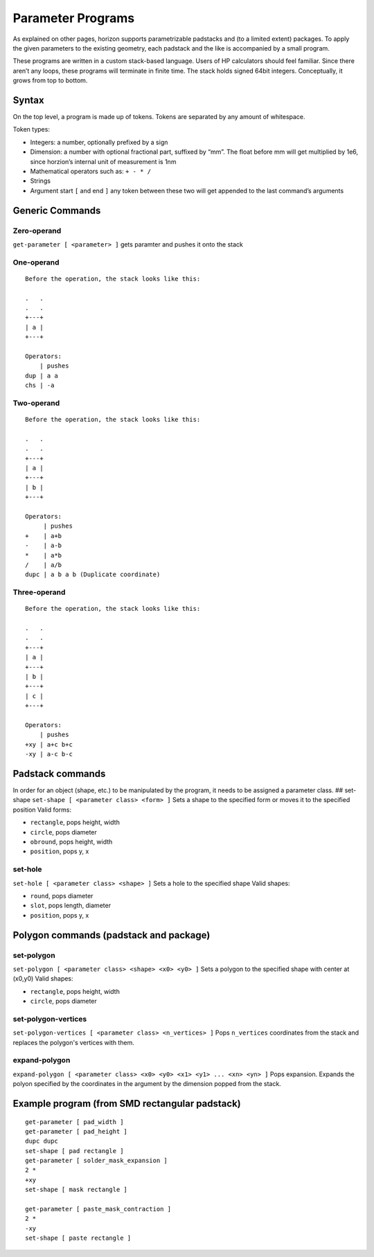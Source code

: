 Parameter Programs
==================

As explained on other pages, horizon supports parametrizable padstacks
and (to a limited extent) packages. To apply the given parameters to the
existing geometry, each padstack and the like is accompanied by a small
program.

These programs are written in a custom stack-based language. Users of HP
calculators should feel familiar. Since there aren’t any loops, these
programs will terminate in finite time. The stack holds signed 64bit
integers. Conceptually, it grows from top to bottom.

Syntax
------

On the top level, a program is made up of tokens. Tokens are separated
by any amount of whitespace.

Token types:

-  Integers: a number, optionally prefixed by a sign
-  Dimension: a number with optional fractional part, suffixed by “mm”.
   The float before mm will get multiplied by 1e6, since horzion’s
   internal unit of measurement is 1nm
-  Mathematical operators such as: ``+ - * /``
-  Strings
-  Argument start ``[`` and end ``]`` any token between these two will
   get appended to the last command’s arguments

Generic Commands
----------------

Zero-operand
~~~~~~~~~~~~

``get-parameter [ <parameter> ]`` gets paramter and pushes it onto the
stack

One-operand
~~~~~~~~~~~

::

   Before the operation, the stack looks like this:

   .   .
   .   .
   +---+
   | a |
   +---+

   Operators:
       | pushes
   dup | a a
   chs | -a

Two-operand
~~~~~~~~~~~

::

   Before the operation, the stack looks like this:

   .   .
   .   .
   +---+
   | a |
   +---+
   | b |
   +---+

   Operators:
        | pushes
   +    | a+b
   -    | a-b
   *    | a*b
   /    | a/b
   dupc | a b a b (Duplicate coordinate)

Three-operand
~~~~~~~~~~~~~

::

   Before the operation, the stack looks like this:

   .   .
   .   .
   +---+
   | a |
   +---+
   | b |
   +---+
   | c |
   +---+

   Operators:
       | pushes
   +xy | a+c b+c
   -xy | a-c b-c

Padstack commands
-----------------

In order for an object (shape, etc.) to be manipulated by the program,
it needs to be assigned a parameter class. ## set-shape
``set-shape [ <parameter class> <form> ]`` Sets a shape to the specified
form or moves it to the specified position Valid forms:

-  ``rectangle``, pops height, width
-  ``circle``, pops diameter
-  ``obround``, pops height, width
-  ``position``, pops y, x

set-hole
~~~~~~~~

``set-hole [ <parameter class> <shape> ]`` Sets a hole to the specified
shape Valid shapes:

-  ``round``, pops diameter
-  ``slot``, pops length, diameter
-  ``position``, pops y, x

Polygon commands (padstack and package)
---------------------------------------

set-polygon
~~~~~~~~~~~

``set-polygon [ <parameter class> <shape> <x0> <y0> ]`` Sets a polygon
to the specified shape with center at (x0,y0) Valid shapes:

-  ``rectangle``, pops height, width
-  ``circle``, pops diameter

set-polygon-vertices
~~~~~~~~~~~~~~~~~~~~

``set-polygon-vertices [ <parameter class> <n_vertices> ]`` Pops 
``n_vertices`` coordinates from the stack and replaces the polygon's 
vertices with them.

expand-polygon
~~~~~~~~~~~~~~

``expand-polygon [ <parameter class> <x0> <y0> <x1> <y1> ... <xn> <yn> ]``
Pops expansion. Expands the polyon specified by the coordinates in the
argument by the dimension popped from the stack.

Example program (from SMD rectangular padstack)
-----------------------------------------------

::

   get-parameter [ pad_width ]
   get-parameter [ pad_height ]
   dupc dupc
   set-shape [ pad rectangle ]
   get-parameter [ solder_mask_expansion ]
   2 *
   +xy
   set-shape [ mask rectangle ]

   get-parameter [ paste_mask_contraction ]
   2 *
   -xy
   set-shape [ paste rectangle ] 

